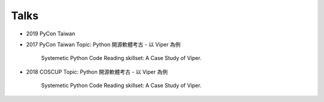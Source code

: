 Talks
======


* 2019 PyCon Taiwan

* 2017 PyCon Taiwan
  Topic: Python 開源軟體考古 - 以 Viper 為例
         Systemetic Python Code Reading skillset: A Case Study of Viper.

* 2018 COSCUP
  Topic: Python 開源軟體考古 - 以 Viper 為例
         Systemetic Python Code Reading skillset: A Case Study of Viper.


